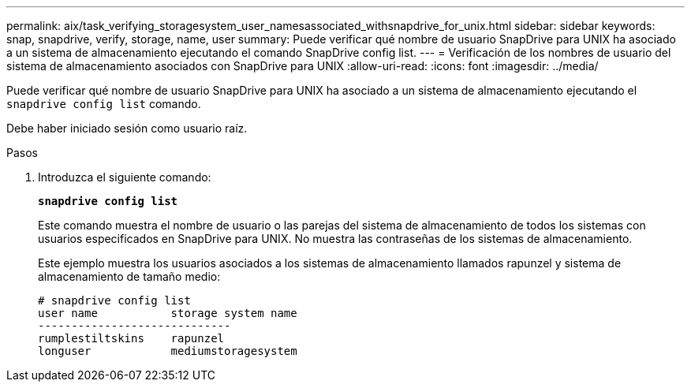 ---
permalink: aix/task_verifying_storagesystem_user_namesassociated_withsnapdrive_for_unix.html 
sidebar: sidebar 
keywords: snap, snapdrive, verify, storage, name, user 
summary: Puede verificar qué nombre de usuario SnapDrive para UNIX ha asociado a un sistema de almacenamiento ejecutando el comando SnapDrive config list. 
---
= Verificación de los nombres de usuario del sistema de almacenamiento asociados con SnapDrive para UNIX
:allow-uri-read: 
:icons: font
:imagesdir: ../media/


[role="lead"]
Puede verificar qué nombre de usuario SnapDrive para UNIX ha asociado a un sistema de almacenamiento ejecutando el `snapdrive config list` comando.

Debe haber iniciado sesión como usuario raíz.

.Pasos
. Introduzca el siguiente comando:
+
`*snapdrive config list*`

+
Este comando muestra el nombre de usuario o las parejas del sistema de almacenamiento de todos los sistemas con usuarios especificados en SnapDrive para UNIX. No muestra las contraseñas de los sistemas de almacenamiento.

+
Este ejemplo muestra los usuarios asociados a los sistemas de almacenamiento llamados rapunzel y sistema de almacenamiento de tamaño medio:

+
[listing]
----
# snapdrive config list
user name           storage system name
-----------------------------
rumplestiltskins    rapunzel
longuser            mediumstoragesystem
----

